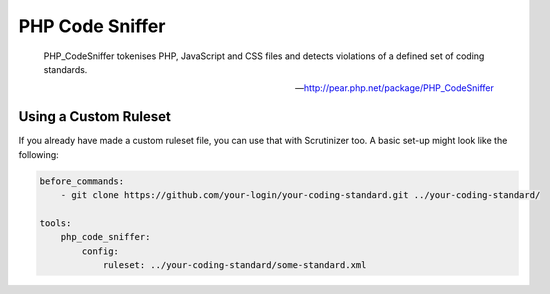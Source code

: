 PHP Code Sniffer
================

    PHP_CodeSniffer tokenises PHP, JavaScript and CSS files and detects violations of a defined set of coding standards.

    --- http://pear.php.net/package/PHP_CodeSniffer

.. include :: php_code_sniffer_configuration.rst

Using a Custom Ruleset
----------------------
If you already have made a custom ruleset file, you can use that with Scrutinizer too. A basic set-up might look
like the following:

.. code-block :: yml

    before_commands:
        - git clone https://github.com/your-login/your-coding-standard.git ../your-coding-standard/

    tools:
        php_code_sniffer:
            config:
                ruleset: ../your-coding-standard/some-standard.xml


.. include :: php_code_sniffer_configuration_reference.rst